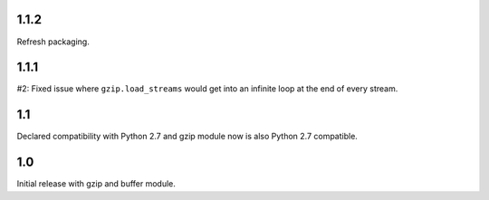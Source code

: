1.1.2
=====

Refresh packaging.

1.1.1
=====

#2: Fixed issue where ``gzip.load_streams`` would get into
an infinite loop at the end of every stream.

1.1
===

Declared compatibility with Python 2.7 and gzip module now
is also Python 2.7 compatible.

1.0
===

Initial release with gzip and buffer module.
